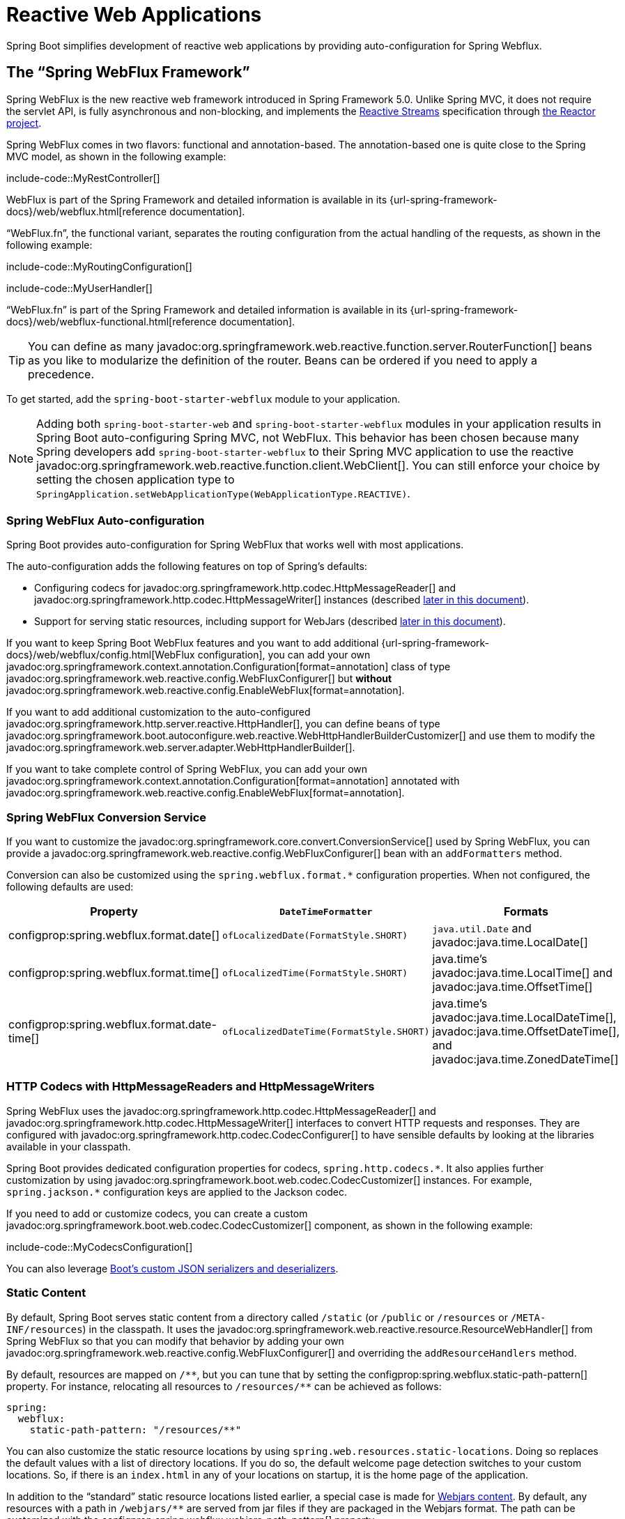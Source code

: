 [[web.reactive]]
= Reactive Web Applications

Spring Boot simplifies development of reactive web applications by providing auto-configuration for Spring Webflux.



[[web.reactive.webflux]]
== The "`Spring WebFlux Framework`"

Spring WebFlux is the new reactive web framework introduced in Spring Framework 5.0.
Unlike Spring MVC, it does not require the servlet API, is fully asynchronous and non-blocking, and implements the https://www.reactive-streams.org/[Reactive Streams] specification through https://projectreactor.io/[the Reactor project].

Spring WebFlux comes in two flavors: functional and annotation-based.
The annotation-based one is quite close to the Spring MVC model, as shown in the following example:

include-code::MyRestController[]

WebFlux is part of the Spring Framework and detailed information is available in its {url-spring-framework-docs}/web/webflux.html[reference documentation].

"`WebFlux.fn`", the functional variant, separates the routing configuration from the actual handling of the requests, as shown in the following example:

include-code::MyRoutingConfiguration[]

include-code::MyUserHandler[]

"`WebFlux.fn`" is part of the Spring Framework and detailed information is available in its {url-spring-framework-docs}/web/webflux-functional.html[reference documentation].

TIP: You can define as many javadoc:org.springframework.web.reactive.function.server.RouterFunction[] beans as you like to modularize the definition of the router.
Beans can be ordered if you need to apply a precedence.

To get started, add the `spring-boot-starter-webflux` module to your application.

NOTE: Adding both `spring-boot-starter-web` and `spring-boot-starter-webflux` modules in your application results in Spring Boot auto-configuring Spring MVC, not WebFlux.
This behavior has been chosen because many Spring developers add `spring-boot-starter-webflux` to their Spring MVC application to use the reactive javadoc:org.springframework.web.reactive.function.client.WebClient[].
You can still enforce your choice by setting the chosen application type to `SpringApplication.setWebApplicationType(WebApplicationType.REACTIVE)`.



[[web.reactive.webflux.auto-configuration]]
=== Spring WebFlux Auto-configuration

Spring Boot provides auto-configuration for Spring WebFlux that works well with most applications.

The auto-configuration adds the following features on top of Spring's defaults:

* Configuring codecs for javadoc:org.springframework.http.codec.HttpMessageReader[] and javadoc:org.springframework.http.codec.HttpMessageWriter[] instances (described xref:web/reactive.adoc#web.reactive.webflux.httpcodecs[later in this document]).
* Support for serving static resources, including support for WebJars (described xref:web/servlet.adoc#web.servlet.spring-mvc.static-content[later in this document]).

If you want to keep Spring Boot WebFlux features and you want to add additional {url-spring-framework-docs}/web/webflux/config.html[WebFlux configuration], you can add your own javadoc:org.springframework.context.annotation.Configuration[format=annotation] class of type javadoc:org.springframework.web.reactive.config.WebFluxConfigurer[] but *without* javadoc:org.springframework.web.reactive.config.EnableWebFlux[format=annotation].

If you want to add additional customization to the auto-configured javadoc:org.springframework.http.server.reactive.HttpHandler[], you can define beans of type javadoc:org.springframework.boot.autoconfigure.web.reactive.WebHttpHandlerBuilderCustomizer[] and use them to modify the javadoc:org.springframework.web.server.adapter.WebHttpHandlerBuilder[].

If you want to take complete control of Spring WebFlux, you can add your own javadoc:org.springframework.context.annotation.Configuration[format=annotation] annotated with javadoc:org.springframework.web.reactive.config.EnableWebFlux[format=annotation].



[[web.reactive.webflux.conversion-service]]
=== Spring WebFlux Conversion Service

If you want to customize the javadoc:org.springframework.core.convert.ConversionService[] used by Spring WebFlux, you can provide a javadoc:org.springframework.web.reactive.config.WebFluxConfigurer[] bean with an `addFormatters` method.

Conversion can also be customized using the `spring.webflux.format.*` configuration properties.
When not configured, the following defaults are used:

|===
|Property |`DateTimeFormatter` |Formats

|configprop:spring.webflux.format.date[]
|`ofLocalizedDate(FormatStyle.SHORT)`
|`java.util.Date` and javadoc:java.time.LocalDate[]

|configprop:spring.webflux.format.time[]
|`ofLocalizedTime(FormatStyle.SHORT)`
|java.time's javadoc:java.time.LocalTime[] and javadoc:java.time.OffsetTime[]

|configprop:spring.webflux.format.date-time[]
|`ofLocalizedDateTime(FormatStyle.SHORT)`
|java.time's javadoc:java.time.LocalDateTime[], javadoc:java.time.OffsetDateTime[], and javadoc:java.time.ZonedDateTime[]
|===



[[web.reactive.webflux.httpcodecs]]
=== HTTP Codecs with HttpMessageReaders and HttpMessageWriters

Spring WebFlux uses the javadoc:org.springframework.http.codec.HttpMessageReader[] and javadoc:org.springframework.http.codec.HttpMessageWriter[] interfaces to convert HTTP requests and responses.
They are configured with javadoc:org.springframework.http.codec.CodecConfigurer[] to have sensible defaults by looking at the libraries available in your classpath.

Spring Boot provides dedicated configuration properties for codecs, `+spring.http.codecs.*+`.
It also applies further customization by using javadoc:org.springframework.boot.web.codec.CodecCustomizer[] instances.
For example, `+spring.jackson.*+` configuration keys are applied to the Jackson codec.

If you need to add or customize codecs, you can create a custom javadoc:org.springframework.boot.web.codec.CodecCustomizer[] component, as shown in the following example:

include-code::MyCodecsConfiguration[]

You can also leverage xref:features/json.adoc#features.json.jackson.custom-serializers-and-deserializers[Boot's custom JSON serializers and deserializers].



[[web.reactive.webflux.static-content]]
=== Static Content

By default, Spring Boot serves static content from a directory called `/static` (or `/public` or `/resources` or `/META-INF/resources`) in the classpath.
It uses the javadoc:org.springframework.web.reactive.resource.ResourceWebHandler[] from Spring WebFlux so that you can modify that behavior by adding your own javadoc:org.springframework.web.reactive.config.WebFluxConfigurer[] and overriding the `addResourceHandlers` method.

By default, resources are mapped on `+/**+`, but you can tune that by setting the configprop:spring.webflux.static-path-pattern[] property.
For instance, relocating all resources to `/resources/**` can be achieved as follows:

[configprops,yaml]
----
spring:
  webflux:
    static-path-pattern: "/resources/**"
----

You can also customize the static resource locations by using `spring.web.resources.static-locations`.
Doing so replaces the default values with a list of directory locations.
If you do so, the default welcome page detection switches to your custom locations.
So, if there is an `index.html` in any of your locations on startup, it is the home page of the application.

In addition to the "`standard`" static resource locations listed earlier, a special case is made for https://www.webjars.org/[Webjars content].
By default, any resources with a path in `+/webjars/**+` are served from jar files if they are packaged in the Webjars format.
The path can be customized with the configprop:spring.webflux.webjars-path-pattern[] property.

TIP: Spring WebFlux applications do not strictly depend on the servlet API, so they cannot be deployed as war files and do not use the `src/main/webapp` directory.



[[web.reactive.webflux.welcome-page]]
=== Welcome Page

Spring Boot supports both static and templated welcome pages.
It first looks for an `index.html` file in the configured static content locations.
If one is not found, it then looks for an `index` template.
If either is found, it is automatically used as the welcome page of the application.

This only acts as a fallback for actual index routes defined by the application.
The ordering is defined by the order of javadoc:org.springframework.web.reactive.HandlerMapping[] beans which is by default the following:

[cols="1,1"]
|===
|`org.springframework.web.reactive.function.server.support.RouterFunctionMapping`
|Endpoints declared with javadoc:org.springframework.web.reactive.function.server.RouterFunction[] beans

|`org.springframework.web.reactive.result.method.annotation.RequestMappingHandlerMapping`
|Endpoints declared in javadoc:org.springframework.stereotype.Controller[format=annotation] beans

|`RouterFunctionMapping` for the Welcome Page
|The welcome page support
|===



[[web.reactive.webflux.template-engines]]
=== Template Engines

As well as REST web services, you can also use Spring WebFlux to serve dynamic HTML content.
Spring WebFlux supports a variety of templating technologies, including Thymeleaf, FreeMarker, and Mustache.

Spring Boot includes auto-configuration support for the following templating engines:

* https://freemarker.apache.org/docs/[FreeMarker]
* https://www.thymeleaf.org[Thymeleaf]
* https://mustache.github.io/[Mustache]

NOTE: Not all FreeMarker features are supported with WebFlux.
For more details, check the description of each property.

When you use one of these templating engines with the default configuration, your templates are picked up automatically from `src/main/resources/templates`.



[[web.reactive.webflux.error-handling]]
=== Error Handling

Spring Boot provides a javadoc:org.springframework.web.server.WebExceptionHandler[] that handles all errors in a sensible way.
Its position in the processing order is immediately before the handlers provided by WebFlux, which are considered last.
For machine clients, it produces a JSON response with details of the error, the HTTP status, and the exception message.
For browser clients, there is a "`whitelabel`" error handler that renders the same data in HTML format.
You can also provide your own HTML templates to display errors (see the xref:web/reactive.adoc#web.reactive.webflux.error-handling.error-pages[next section]).

Before customizing error handling in Spring Boot directly, you can leverage the {url-spring-framework-docs}/web/webflux/ann-rest-exceptions.html[RFC 9457 Problem Details] support in Spring WebFlux.
Spring WebFlux can produce custom error messages with the `application/problem+json` media type, like:

[source,json]
----
{
	"type": "https://example.org/problems/unknown-project",
	"title": "Unknown project",
	"status": 404,
	"detail": "No project found for id 'spring-unknown'",
	"instance": "/projects/spring-unknown"
}
----

This support can be enabled by setting configprop:spring.webflux.problemdetails.enabled[] to `true`.


The first step to customizing this feature often involves using the existing mechanism but replacing or augmenting the error contents.
For that, you can add a bean of type javadoc:org.springframework.boot.web.reactive.error.ErrorAttributes[].

To change the error handling behavior, you can implement javadoc:org.springframework.boot.web.reactive.error.ErrorWebExceptionHandler[] and register a bean definition of that type.
Because an javadoc:org.springframework.boot.web.reactive.error.ErrorWebExceptionHandler[] is quite low-level, Spring Boot also provides a convenient javadoc:org.springframework.boot.autoconfigure.web.reactive.error.AbstractErrorWebExceptionHandler[] to let you handle errors in a WebFlux functional way, as shown in the following example:

include-code::MyErrorWebExceptionHandler[]

For a more complete picture, you can also subclass javadoc:org.springframework.boot.autoconfigure.web.reactive.error.DefaultErrorWebExceptionHandler[] directly and override specific methods.

In some cases, errors handled at the controller level are not recorded by web observations or the xref:actuator/metrics.adoc#actuator.metrics.supported.spring-webflux[metrics infrastructure].
Applications can ensure that such exceptions are recorded with the observations by {url-spring-framework-docs}/integration/observability.html#observability.http-server.reactive[setting the handled exception on the observation context].



[[web.reactive.webflux.error-handling.error-pages]]
==== Custom Error Pages

If you want to display a custom HTML error page for a given status code, you can add views that resolve from `error/*`, for example by adding files to a `/error` directory.
Error pages can either be static HTML (that is, added under any of the static resource directories) or built with templates.
The name of the file should be the exact status code, a status code series mask, or `error` for a default if nothing else matches.
Note that the path to the default error view is `error/error`, whereas with Spring MVC the default error view is `error`.

For example, to map `404` to a static HTML file, your directory structure would be as follows:

[source]
----
src/
 +- main/
     +- java/
     |   + <source code>
     +- resources/
         +- public/
             +- error/
             |   +- 404.html
             +- <other public assets>
----

To map all `5xx` errors by using a Mustache template, your directory structure would be as follows:

[source]
----
src/
 +- main/
     +- java/
     |   + <source code>
     +- resources/
         +- templates/
             +- error/
             |   +- 5xx.mustache
             +- <other templates>
----



[[web.reactive.webflux.web-filters]]
=== Web Filters

Spring WebFlux provides a javadoc:org.springframework.web.server.WebFilter[] interface that can be implemented to filter HTTP request-response exchanges.
javadoc:org.springframework.web.server.WebFilter[] beans found in the application context will be automatically used to filter each exchange.

Where the order of the filters is important they can implement javadoc:org.springframework.core.Ordered[] or be annotated with javadoc:org.springframework.core.annotation.Order[format=annotation].
Spring Boot auto-configuration may configure web filters for you.
When it does so, the orders shown in the following table will be used:

|===
| Web Filter | Order

| javadoc:org.springframework.security.web.server.WebFilterChainProxy[] (Spring Security)
| `-100`

| javadoc:org.springframework.boot.webflux.actuate.web.exchanges.HttpExchangesWebFilter[]
| `Ordered.LOWEST_PRECEDENCE - 10`
|===



[[web.reactive.reactive-server]]
== Embedded Reactive Server Support

Spring Boot includes support for the following embedded reactive web servers: Reactor Netty, Tomcat, Jetty, and Undertow.
Most developers use the appropriate starter to obtain a fully configured instance.
By default, the embedded server listens for HTTP requests on port 8080.



[[web.reactive.reactive-server.customizing]]
=== Customizing Reactive Servers

Common reactive web server settings can be configured by using Spring javadoc:org.springframework.core.env.Environment[] properties.
Usually, you would define the properties in your `application.properties` or `application.yaml` file.

Common server settings include:

* Network settings: Listen port for incoming HTTP requests (`server.port`), interface address to bind to (`server.address`), and so on.
* Error management: Location of the error page (`server.error.path`) and so on.
* xref:how-to:webserver.adoc#howto.webserver.configure-ssl[SSL]
* xref:how-to:webserver.adoc#howto.webserver.enable-response-compression[HTTP compression]

Spring Boot tries as much as possible to expose common settings, but this is not always possible.
For those cases, dedicated namespaces such as `server.netty.*` offer server-specific customizations.

TIP: See the javadoc:org.springframework.boot.autoconfigure.web.ServerProperties[] class for a complete list.



[[web.reactive.reactive-server.customizing.programmatic]]
==== Programmatic Customization

If you need to programmatically configure your reactive web server, you can register a Spring bean that implements the javadoc:org.springframework.boot.web.server.WebServerFactoryCustomizer[] interface.
javadoc:org.springframework.boot.web.server.WebServerFactoryCustomizer[] provides access to the javadoc:org.springframework.boot.web.reactive.server.ConfigurableReactiveWebServerFactory[], which includes numerous customization setter methods.
The following example shows programmatically setting the port:

include-code::MyWebServerFactoryCustomizer[]

javadoc:org.springframework.boot.web.embedded.jetty.JettyReactiveWebServerFactory[], javadoc:org.springframework.boot.web.embedded.netty.NettyReactiveWebServerFactory[], javadoc:org.springframework.boot.web.embedded.tomcat.TomcatReactiveWebServerFactory[], and javadoc:org.springframework.boot.web.embedded.undertow.UndertowReactiveWebServerFactory[] are dedicated variants of javadoc:org.springframework.boot.web.reactive.server.ConfigurableReactiveWebServerFactory[] that have additional customization setter methods for Jetty, Reactor Netty, Tomcat, and Undertow respectively.
The following example shows how to customize javadoc:org.springframework.boot.web.embedded.netty.NettyReactiveWebServerFactory[] that provides access to Reactor Netty-specific configuration options:

include-code::MyNettyWebServerFactoryCustomizer[]



[[web.reactive.reactive-server.customizing.direct]]
==== Customizing ConfigurableReactiveWebServerFactory Directly

For more advanced use cases that require you to extend from javadoc:org.springframework.boot.web.reactive.server.ReactiveWebServerFactory[], you can expose a bean of such type yourself.

Setters are provided for many configuration options.
Several protected method "`hooks`" are also provided should you need to do something more exotic.
See the javadoc:org.springframework.boot.web.reactive.server.ConfigurableReactiveWebServerFactory[] API documentation for details.

NOTE: Auto-configured customizers are still applied on your custom factory, so use that option carefully.



[[web.reactive.reactive-server-resources-configuration]]
== Reactive Server Resources Configuration

When auto-configuring a Reactor Netty or Jetty server, Spring Boot will create specific beans that will provide HTTP resources to the server instance: javadoc:org.springframework.http.client.ReactorResourceFactory[] or javadoc:org.springframework.http.client.reactive.JettyResourceFactory[].

By default, those resources will be also shared with the Reactor Netty and Jetty clients for optimal performances, given:

* the same technology is used for server and client
* the client instance is built using the javadoc:org.springframework.web.reactive.function.client.WebClient$Builder[] bean auto-configured by Spring Boot

Developers can override the resource configuration for Jetty and Reactor Netty by providing a custom javadoc:org.springframework.http.client.ReactorResourceFactory[] or javadoc:org.springframework.http.client.reactive.JettyResourceFactory[] bean - this will be applied to both clients and servers.

You can learn more about the resource configuration on the client side in the xref:io/rest-client.adoc#io.rest-client.webclient.runtime[] section.


